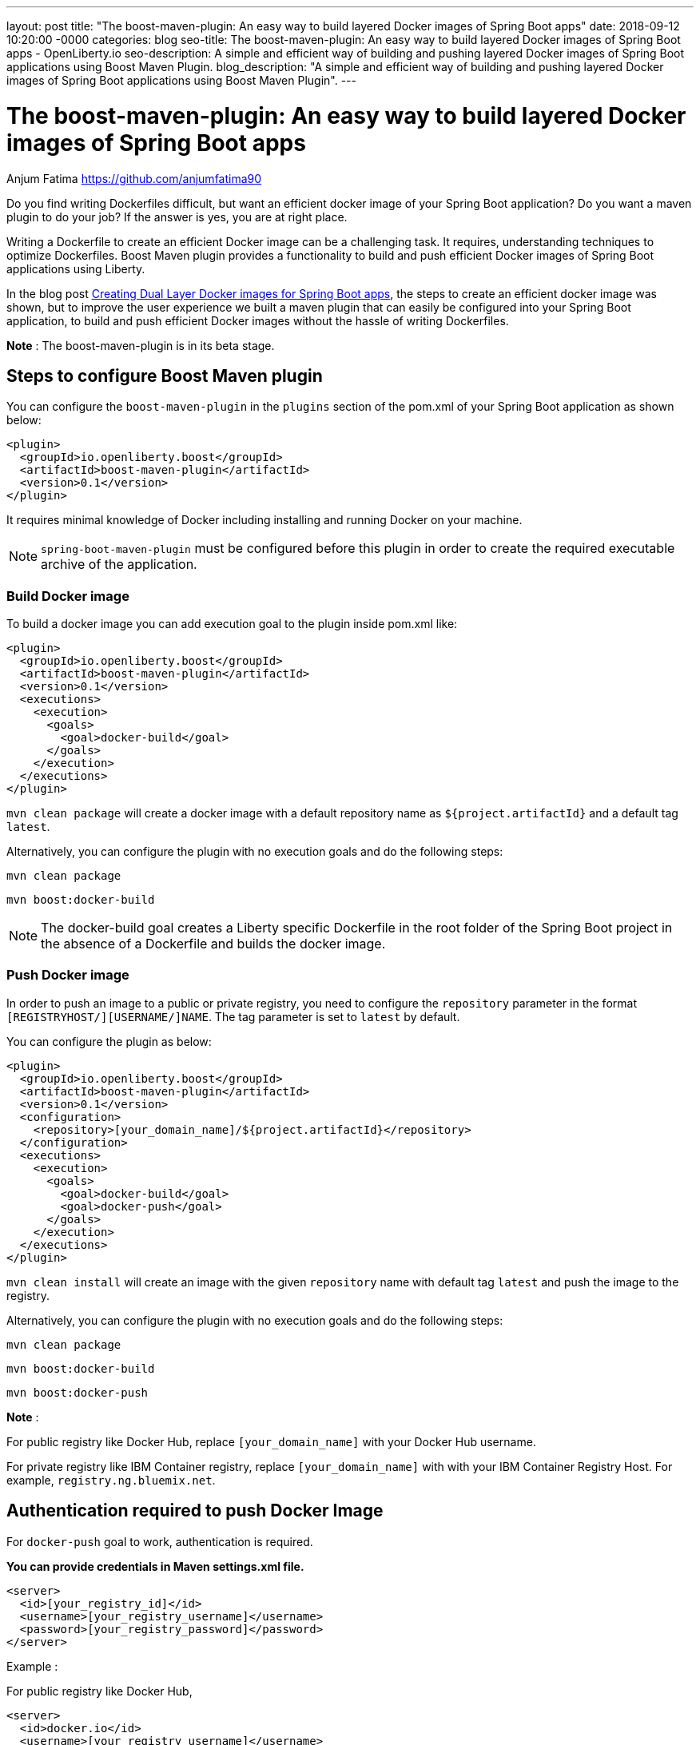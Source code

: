 ---
layout: post
title: "The boost-maven-plugin: An easy way to build layered Docker images of Spring Boot apps"
date:   2018-09-12 10:20:00 -0000
categories: blog
seo-title: The boost-maven-plugin: An easy way to build layered Docker images of Spring Boot apps - OpenLiberty.io
seo-description: A simple and efficient way of building and pushing layered Docker images of Spring Boot applications using Boost Maven Plugin.
blog_description: "A simple and efficient way of building and pushing layered Docker images of Spring Boot applications using Boost Maven Plugin".
---


= The boost-maven-plugin: An easy way to build layered Docker images of Spring Boot apps
Anjum Fatima <https://github.com/anjumfatima90>

Do you find writing Dockerfiles difficult, but want an efficient docker image of your
Spring Boot application? Do you want a maven plugin to do your job?
If the answer is yes, you are at right place.

Writing a Dockerfile to create an efficient Docker image can be a challenging task.
It requires, understanding techniques to optimize Dockerfiles. Boost Maven plugin
provides a functionality to build and push efficient Docker images of Spring Boot
applications using Liberty.

In the blog post link:blog/2018/07/02/creating-dual-layer-docker-images-for-spring-boot-apps.html[Creating Dual Layer Docker images for Spring Boot apps],
the steps to create an efficient docker image was shown, but to improve the user experience
we built a maven plugin that can easily be configured into your Spring Boot application, to
build and push efficient Docker images without the hassle of writing Dockerfiles.

**Note** : The boost-maven-plugin is in its beta stage. 

== Steps to configure Boost Maven plugin

You can configure the `boost-maven-plugin` in the `plugins` section of the pom.xml
of your Spring Boot application as shown below:
----
<plugin>
  <groupId>io.openliberty.boost</groupId>
  <artifactId>boost-maven-plugin</artifactId>
  <version>0.1</version>
</plugin>
----

It requires minimal knowledge of Docker including installing and running Docker on your machine.

NOTE: `spring-boot-maven-plugin` must be configured before this plugin in order to create the required executable archive
of the application.


=== Build Docker image

To build a docker image you can add execution goal to the plugin inside pom.xml like:
----
<plugin>
  <groupId>io.openliberty.boost</groupId>
  <artifactId>boost-maven-plugin</artifactId>
  <version>0.1</version>
  <executions>
    <execution>
      <goals>
        <goal>docker-build</goal>
      </goals>
    </execution>
  </executions>
</plugin>
----
`mvn clean package` will create a docker image with a default repository name as `${project.artifactId}`
 and a default tag `latest`.

Alternatively, you can configure the plugin with no execution goals and do the following steps:

`mvn clean package`

`mvn boost:docker-build`

NOTE: The docker-build goal creates a Liberty specific Dockerfile in the root folder of the Spring Boot project
in the absence of a Dockerfile and builds the docker image.


=== Push Docker image

In order to push an image to a public or private registry, you need to configure the `repository` parameter
in the format `[REGISTRYHOST/][USERNAME/]NAME`. The tag parameter is set to `latest` by default.

You can configure the plugin as below:
----
<plugin>
  <groupId>io.openliberty.boost</groupId>
  <artifactId>boost-maven-plugin</artifactId>
  <version>0.1</version>
  <configuration>
    <repository>[your_domain_name]/${project.artifactId}</repository>
  </configuration>
  <executions>
    <execution>
      <goals>
        <goal>docker-build</goal>
        <goal>docker-push</goal>
      </goals>
    </execution>
  </executions>
</plugin>
----

`mvn clean install` will create an image with the given `repository` name with default tag `latest` and push the image to the registry.

Alternatively, you can configure the plugin with no execution goals and do the following steps:

`mvn clean package`

`mvn boost:docker-build`

`mvn boost:docker-push`


*Note* :

For public registry like Docker Hub, replace `[your_domain_name]` with your Docker Hub username.

For private registry like IBM Container registry, replace `[your_domain_name]` with with your IBM Container Registry Host. For example, `registry.ng.bluemix.net`.

== Authentication required to push Docker Image

For `docker-push` goal to work, authentication is required.

**You can provide credentials in Maven settings.xml file.**

  <server>
    <id>[your_registry_id]</id>
    <username>[your_registry_username]</username>
    <password>[your_registry_password]</password>
  </server>

Example :

For public registry like Docker Hub,

----
<server>
  <id>docker.io</id>
  <username>[your_registry_username]</username>
  <password>[your_registry_password]</password>
</server>
----


For private registry like IBM Container Registry,[1]

----
<server>
  <id>registry.ng.bluemix.net</id>
  <username>token</username>
  <password>[your_registry_token]</password>
</server>
----

**Alternatively, you can provide credentials by doing a docker login.**

This stores the credentials in the default docker config location `~/.docker/config.json`.

Example:

For public registry like Docker Hub,

----
docker login
----

For private registry like IBM Container Registry, [1]

----
docker login -u token -p [your_registry_token] registry.ng.bluemix.net
----


== References
[1] https://docs.docker.com/v17.09/docker-for-ibm-cloud/ibm-registry/
